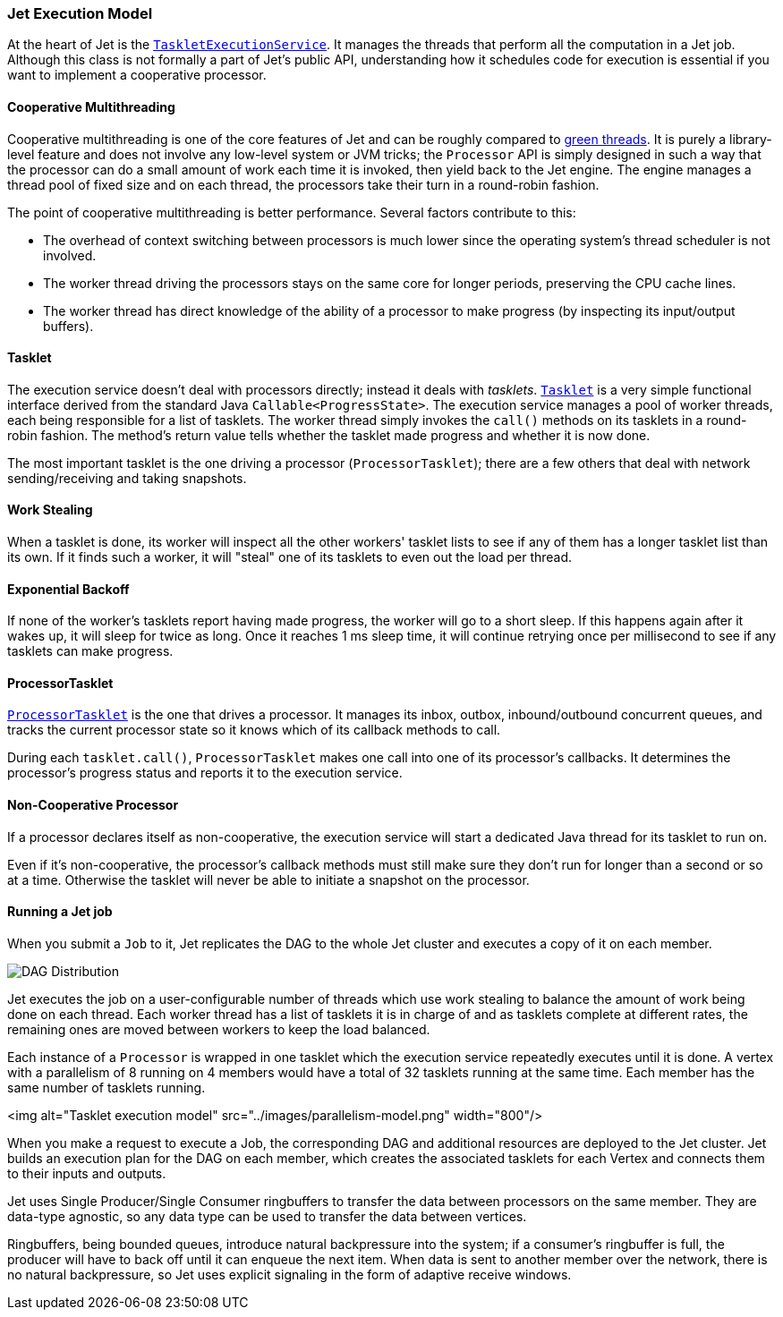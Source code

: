 
[[jet-execution-model]]
=== Jet Execution Model

At the heart of Jet is the 
https://github.com/hazelcast/hazelcast-jet/blob/master/hazelcast-jet-core/src/main/java/com/hazelcast/jet/impl/execution/TaskletExecutionService.java[`TaskletExecutionService`].
It manages the threads that perform all the computation in a Jet job.
Although this class is not formally a part of Jet's public API,
understanding how it schedules code for execution is essential if you
want to implement a cooperative processor.

[[cooperative-multithreading]]
==== Cooperative Multithreading

Cooperative multithreading is one of the core features of Jet and can be
roughly compared to
https://en.wikipedia.org/wiki/Green_threads[green threads]. 
It is purely a library-level feature and does not involve any low-level
system or JVM tricks; the `Processor` API is simply designed in such a
way that the processor can do a small amount of work each time it is
invoked, then yield back to the Jet engine. The engine manages a thread
pool of fixed size and on each thread, the processors take their turn in
a round-robin fashion.

The point of cooperative multithreading is better performance. Several
factors contribute to this:

- The overhead of context switching between processors is much lower
since the operating system's thread scheduler is not involved.
- The worker thread driving the processors stays on the same core for
longer periods, preserving the CPU cache lines.
- The worker thread has direct knowledge of the ability of a processor
to make progress (by inspecting its input/output buffers).

[[tasklet]]
==== Tasklet

The execution service doesn't deal with processors directly; instead it
deals with _tasklets_.
https://github.com/hazelcast/hazelcast-jet/blob/master/hazelcast-jet-core/src/main/java/com/hazelcast/jet/impl/execution/Tasklet.java[`Tasklet`]
is a very simple functional interface derived from the standard Java
`Callable<ProgressState>`. The execution service manages a pool of
worker threads, each being responsible for a list of tasklets. The
worker thread simply invokes the `call()` methods on its tasklets in a
round-robin fashion. The method's return value tells whether the tasklet
made progress and whether it is now done.

The most important tasklet is the one driving a processor
(`ProcessorTasklet`); there are a few others that deal with network
sending/receiving and taking snapshots.

[[work-stealing]]
==== Work Stealing

When a tasklet is done, its worker will inspect all the other workers'
tasklet lists to see if any of them has a longer tasklet list than its
own. If it finds such a worker, it will "steal" one of its tasklets to
even out the load per thread.

[[exponential-backoff]]
==== Exponential Backoff

If none of the worker's tasklets report having made progress, the worker
will go to a short sleep. If this happens again after it wakes up, it
will sleep for twice as long. Once it reaches 1 ms sleep time, it will
continue retrying once per millisecond to see if any tasklets can make
progress.

[[processor-tasklet]]
==== ProcessorTasklet

https://github.com/hazelcast/hazelcast-jet/blob/master/hazelcast-jet-core/src/main/java/com/hazelcast/jet/impl/execution/ProcessorTasklet.java[`ProcessorTasklet`]
is the one that drives a processor. It manages its inbox, outbox,
inbound/outbound concurrent queues, and tracks the current processor
state so it knows which of its callback methods to call.

During each `tasklet.call()`, `ProcessorTasklet` makes one call into
one of its processor's callbacks. It determines the processor's progress
status and reports it to the execution service.

[[non-cooperative-processor]]
==== Non-Cooperative Processor

If a processor declares itself as non-cooperative, the execution service
will start a dedicated Java thread for its tasklet to run on.

Even if it's non-cooperative, the processor's callback methods must
still make sure they don't run for longer than a second or so at a time.
Otherwise the tasklet will never be able to initiate a snapshot on the
processor.

[[running-a-jet-job]]
==== Running a Jet job

When you submit a `Job` to it, Jet replicates the DAG to the whole Jet
cluster and executes a copy of it on each member.

image::dag-distribution.png[DAG Distribution]

Jet executes the job on a user-configurable number of threads which use
work stealing to balance the amount of work being done on each thread.
Each worker thread has a list of tasklets it is in charge of and as
tasklets complete at different rates, the remaining ones are moved
between workers to keep the load balanced.

Each instance of a `Processor` is wrapped in one tasklet which the
execution service repeatedly executes until it is done. A vertex with a
parallelism of 8 running on 4 members would have a total of 32 tasklets
running at the same time. Each member has the same number of tasklets
running.

<img alt="Tasklet execution model"
     src="../images/parallelism-model.png"
     width="800"/>

When you make a request to execute a Job, the corresponding DAG and
additional resources are deployed to the Jet cluster. Jet builds an
execution plan for the DAG on each member, which creates the associated
tasklets for each Vertex and connects them to their inputs and outputs.

Jet uses Single Producer/Single Consumer ringbuffers to transfer the
data between processors on the same member. They are data-type agnostic,
so any data type can be used to transfer the data between vertices.

Ringbuffers, being bounded queues, introduce natural backpressure into
the system; if a consumer’s ringbuffer is full, the producer will have
to back off until it can enqueue the next item. When data is sent to
another member over the network, there is no natural backpressure, so
Jet uses explicit signaling in the form of adaptive receive windows.
